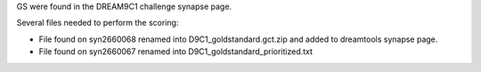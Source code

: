 

GS were found in the DREAM9C1 challenge synapse page.

Several files needed to perform the scoring:

* File found on syn2660068 renamed into D9C1_goldstandard.gct.zip and added to dreamtools synapse page.
* File found on syn2660067 renamed into D9C1_goldstandard_prioritized.txt
